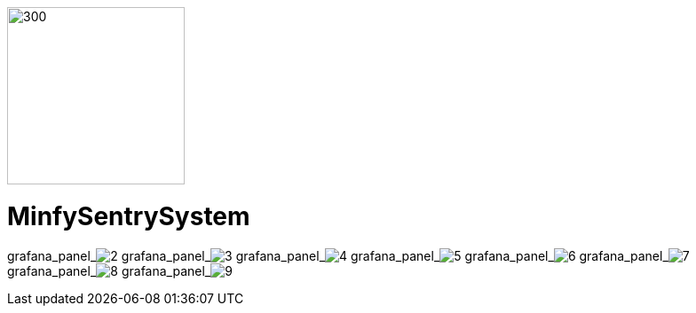 :pdf-theme: /home/ubuntu/grafana-pro/reportgen/themes/custom-theme.yml
:imagesdir: ./images
 
[.text-center]
image::logo-minfy.png[300,200,float="right",align="center"]
 
[.text-center]
= MinfySentrySystem
:grafana_default_dashboard: NEzutrbMks

grafana_panel_image:2[scale=75, render-height="600", render-width="800", render-timeout="180"]
grafana_panel_image:3[scale=75, render-height="600", render-width="800", render-timeout="180"]
grafana_panel_image:4[scale=75, render-height="600", render-width="800", render-timeout="180"]
grafana_panel_image:5[scale=75, render-height="600", render-width="800", render-timeout="180"]
grafana_panel_image:6[scale=75, render-height="600", render-width="800", render-timeout="180"]
grafana_panel_image:7[scale=75, render-height="600", render-width="800", render-timeout="180"]
grafana_panel_image:8[scale=75, render-height="600", render-width="800", render-timeout="180"]
grafana_panel_image:9[scale=75, render-height="600", render-width="800", render-timeout="180"]
